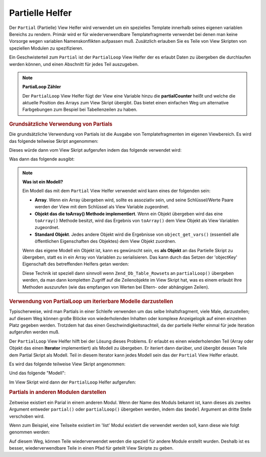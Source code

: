.. _zend.view.helpers.initial.partial:

Partielle Helfer
================

Der ``Partial`` (Partielle) View Helfer wird verwendet um ein spezielles Template innerhalb seines eigenen
variablen Bereichs zu rendern. Primär wird er für wiederverwendbare Templatefragmente verwendet bei denen man
keine Vorsorge wegen variablen Namenskonflikten aufpassen muß. Zusätzlich erlauben Sie es Teile von View Skripten
von speziellen Modulen zu spezifizieren.

Ein Geschwisterteil zum ``Partial`` ist der ``PartialLoop`` View Helfer der es erlaubt Daten zu übergeben die
durchlaufen werden können, und einen Abschnitt für jedes Teil auszugeben.

.. note::

   **PartialLoop Zähler**

   Der ``PartialLoop`` View Helfer fügt der View eine Variable hinzu die **partialCounter** heißt und welche die
   aktuelle Position des Arrays zum View Skript übergibt. Das bietet einen einfachen Weg um alternative
   Farbgebungen zum Bespiel bei Tabellenzeilen zu haben.

.. _zend.view.helpers.initial.partial.usage:

.. rubric:: Grundsätzliche Verwendung von Partials

Die grundsätzliche Verwendung von Partials ist die Ausgabe von Templatefragmenten im eigenen Viewbereich. Es wird
das folgende teilweise Skript angenommen:

.. code-block:: php
   :linenos:

   <?php // partial.phtml ?>
   <ul>
       <li>Von: <?php echo $this->escape($this->from) ?></li>
       <li>Subjekt: <?php echo $this->escape($this->subject) ?></li>
   </ul>

Dieses würde dann vom View Skript aufgerufen indem das folgende verwendet wird:

.. code-block:: php
   :linenos:

   <?php echo $this->partial('partial.phtml', array(
       'from' => 'Team Framework',
       'subject' => 'Teil der View')); ?>

Was dann das folgende ausgibt:

.. code-block:: html
   :linenos:

   <ul>
       <li>From: Team Framework</li>
       <li>Subject: Teil der View</li>
   </ul>

.. note::

   **Was ist ein Modell?**

   Ein Modell das mit dem ``Partial`` View Helfer verwendet wird kann eines der folgenden sein:

   - **Array**. Wenn ein Array übergeben wird, sollte es assoziativ sein, und seine Schlüssel/Werte Paare werden
     der View mit dem Schlüssel als View Variable zugeordnet.

   - **Objekt das die toArray() Methode implementiert**. Wenn ein Objekt übergeben wird das eine ``toArray()``
     Methode besitzt, wird das Ergebnis von ``toArray()`` dem View Objekt als View Variablen zugeordnet.

   - **Standard Objekt**. Jedes andere Objekt wird die Ergebnisse von ``object_get_vars()`` (essentiell alle
     öffentlichen Eigenschaften des Objektes) dem View Objekt zuordnen.

   Wenn das eigene Modell ein Objekt ist, kann es gewünscht sein, es **als Objekt** an das Partielle Skript zu
   übergeben, statt es in ein Array von Variablen zu serialisieren. Das kann durch das Setzen der 'objectKey'
   Eigenschaft des betreffenden Helfers getan werden:

   .. code-block:: php
      :linenos:

      // Dem Partiellen mitteilen das ein Objekt als 'model' Variable übergeben wird
      $view->partial()->setObjectKey('model');

      // Dem Partiellen mitteilen das ein Objekt von partialLoop als 'model'
      // Variable im letzten Partiellen View Skript übergeben wird
      $view->partialLoop()->setObjectKey('model');

   Diese Technik ist speziell dann sinnvoll wenn ``Zend_Db_Table_Rowset``\ s an ``partialLoop()`` übergeben
   werden, da man dann kompletten Zugriff auf die Zeilenobjekte im View Skript hat, was es einem erlaubt Ihre
   Methoden auszurufen (wie das empfangen von Werten bei Eltern- oder abhängigen Zeilen).

.. _zend.view.helpers.initial.partial.partialloop:

.. rubric:: Verwendung von PartialLoop um iterierbare Modelle darzustellen

Typischerweise, wird man Partials in einer Schleife verwenden um das selbe Inhaltsfragment, viele Male,
darzustellen; auf diesem Weg können große Blöcke von wiederholenden Inhalten oder komplexe Anzeigelogik auf
einen einzelnen Platz gegeben werden. Trotzdem hat das einen Geschwindigkeitsnachteil, da der partielle Helfer
einmal für jede Iteration aufgerufen werden muß.

Der ``PartialLoop`` View Helfer hilft bei der Lösung dieses Problems. Er erlaubt es einen wiederholenden Teil
(Array oder Objekt das einen **Iterator** implementiert) als Modell zu übergeben. Er iteriert dann darüber, und
übergibt dessen Teile dem Partial Skript als Modell. Teil in diesem Iterator kann jedes Modell sein das der
``Partial`` View Helfer erlaubt.

Es wird das folgende teilweise View Skript angenommen:

.. code-block:: php
   :linenos:

   <?php // partialLoop.phtml ?>
       <dt><?php echo $this->key ?></dt>
       <dd><?php echo $this->value ?></dd>

Und das folgende "Modell":

.. code-block:: php
   :linenos:

   $model = array(
       array('key' => 'Säugetier', 'value' => 'Kamel'),
       array('key' => 'Vogel', 'value' => 'Pinguin'),
       array('key' => 'Reptil', 'value' => 'Viper'),
       array('key' => 'Fisch', 'value' => 'Flunder'),
   );

Im View Skript wird dann der ``PartialLoop`` Helfer aufgerufen:

.. code-block:: php
   :linenos:

   <dl>
   <?php echo $this->partialLoop('partialLoop.phtml', $model) ?>
   </dl>

.. code-block:: html
   :linenos:

   <dl>
       <dt>Säugetier</dt>
       <dd>Kamel</dd>

       <dt>Vogel</dt>
       <dd>Pinguin</dd>

       <dt>Reptil</dt>
       <dd>Viper</dd>

       <dt>Fisch</dt>
       <dd>Flunder</dd>
   </dl>

.. _zend.view.helpers.initial.partial.modules:

.. rubric:: Partials in anderen Modulen darstellen

Zeitweise existiert ein Parial in einem anderen Modul. Wenn der Name des Moduls bekannt ist, kann dieses als
zweites Argument entweder ``partial()`` oder ``partialLoop()`` übergeben werden, indem das ``$model`` Argument an
dritte Stelle verschoben wird.

Wenn zum Beispiel, eine Teilseite existiert im 'list' Modul existiert die verwendet werden soll, kann diese wie
folgt genommen werden:

.. code-block:: php
   :linenos:

   <?php echo $this->partial('pager.phtml', 'list', $pagerData) ?>

Auf diesem Weg, können Teile wiederverwendet werden die speziell für andere Module erstellt wurden. Deshalb ist
es besser, wiederverwendbare Teile in einen Pfad für geteilt View Skripte zu geben.


